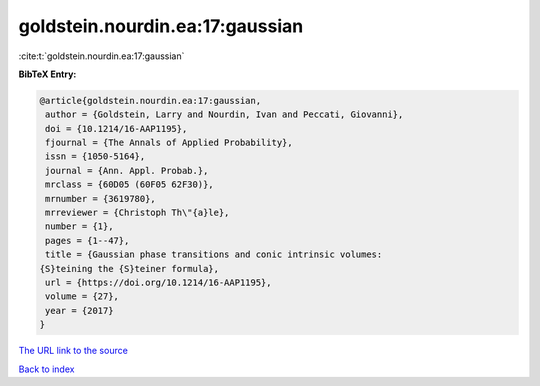 goldstein.nourdin.ea:17:gaussian
================================

:cite:t:`goldstein.nourdin.ea:17:gaussian`

**BibTeX Entry:**

.. code-block:: bibtex

   @article{goldstein.nourdin.ea:17:gaussian,
    author = {Goldstein, Larry and Nourdin, Ivan and Peccati, Giovanni},
    doi = {10.1214/16-AAP1195},
    fjournal = {The Annals of Applied Probability},
    issn = {1050-5164},
    journal = {Ann. Appl. Probab.},
    mrclass = {60D05 (60F05 62F30)},
    mrnumber = {3619780},
    mrreviewer = {Christoph Th\"{a}le},
    number = {1},
    pages = {1--47},
    title = {Gaussian phase transitions and conic intrinsic volumes:
   {S}teining the {S}teiner formula},
    url = {https://doi.org/10.1214/16-AAP1195},
    volume = {27},
    year = {2017}
   }

`The URL link to the source <ttps://doi.org/10.1214/16-AAP1195}>`__


`Back to index <../By-Cite-Keys.html>`__
